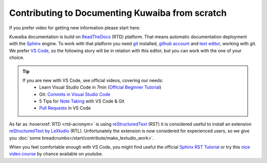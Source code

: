 Contributing to Documenting Kuwaiba from scratch
------------------------------------------------

If you prefer video for getting new information please start here:

.. 
  youtube:: tJB7T3RFoRo


Kuwaiba documentation is build on ReadTheDocs_ (RTD) platform. That means automatic documentation
deployment with the Sphinx_ engine. To work with that platform you need git_ installed, `github account <github_>`_ and 
`text editor <editor_>`_, working with git. We prefer `VS Code`_, so the following story will be 
in relation with this editor, but you can work with the one of your choice.

.. _official videos VS Code:

.. tip:: 
    If you are new with VS Code, see official videos, covering our needs:
      * Learn Visual Studio Code in 7min (`Official Beginner Tutorial`_)
      * Git: `Commits in Visual Studio Code`_
      * 5 Tips for `Note Taking`_ with VS Code & Git
      * `Pull Requests`_ in VS Code

As far as :hoverxref:`RTD <rtd-acronym>` is using reStructuredText_ (RST) it is considered useful to install an 
extension `reStructuredText by LeXtudio`_ (RTL). Unfortunately the extension is now considered 
for experienced users, so we give you :doc:`some breadcrumbs</start/contribute/make_lextudio_work>`.

When you feel comfortable enough with VS Code, you might find useful the official `Sphinx RST Tutorial`_ or
try this `nice video course`_ by chance available on youtube.


.. _ReadTheDocs: https://about.readthedocs.com/?ref=readthedocs.org
.. _Sphinx: https://www.sphinx-doc.org/en/master/
.. _git: https://git-scm.com/downloads
.. _github: https://github.com/signup
.. _editor: https://docs.github.com/en/get-started/getting-started-with-git/associating-text-editors-with-git?platform=windows
.. _VS Code: https://code.visualstudio.com/
.. _Official Beginner Tutorial: https://youtu.be/B-s71n0dHUk
.. _Commits in Visual Studio Code: https://youtu.be/E6ADS2k8oNQ
.. _Note Taking: https://youtu.be/Hgucu1ch3mo
.. _Pull Requests: https://youtu.be/LdSwWxVzUpo
.. _reStructuredText: https://en.wikipedia.org/wiki/ReStructuredText
.. _reStructuredText by LeXtudio: https://marketplace.visualstudio.com/items?itemName=lextudio.restructuredtext
.. _Sphinx RST Tutorial: https://sphinx-tutorial.readthedocs.io/step-1/
.. _nice video course: https://www.youtube.com/playlist?list=PLPDCBPbzk1AYghqYazE7Cxt3p7edml8I7